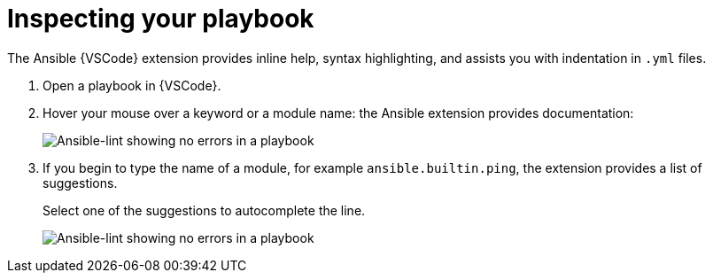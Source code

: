 [id="inspect-playbook_context_{context}"]
:_mod-docs-content-type: PROCEDURE

= Inspecting your playbook

[role="_abstract"]
The Ansible {VSCode} extension provides inline help, syntax highlighting, and assists you with indentation in `.yml` files.

. Open a playbook in {VSCode}.
. Hover your mouse over a keyword or a module name: the Ansible extension provides documentation:
+
image::ansible-lint-keyword-help.png[Ansible-lint showing no errors in a playbook]
. If you begin to type the name of a module, for example `ansible.builtin.ping`, the extension provides a list of suggestions.
+
Select one of the suggestions to autocomplete the line.
+
image::ansible-lint-module-completion.png[Ansible-lint showing no errors in a playbook]


